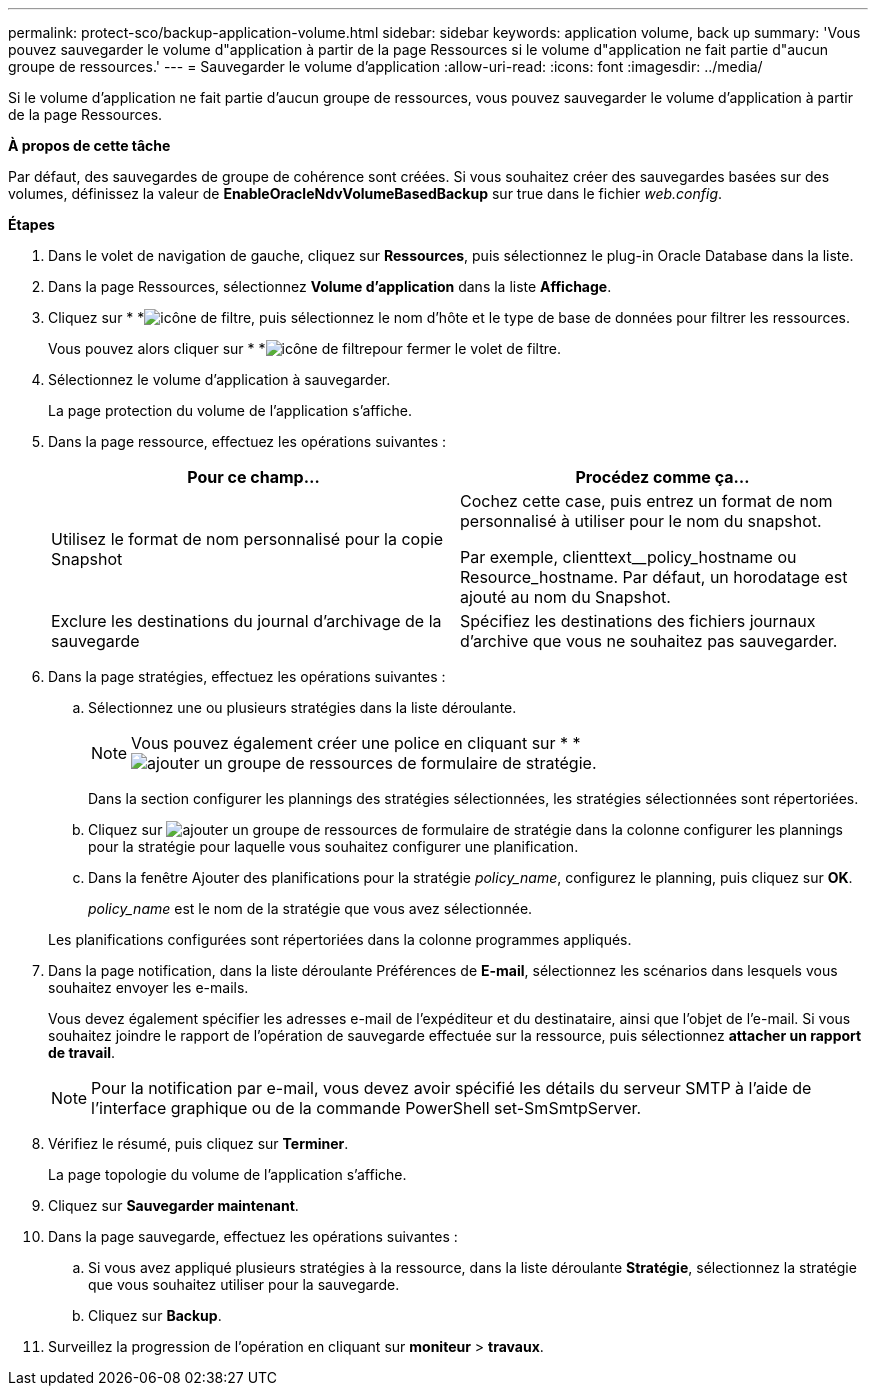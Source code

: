 ---
permalink: protect-sco/backup-application-volume.html 
sidebar: sidebar 
keywords: application volume, back up 
summary: 'Vous pouvez sauvegarder le volume d"application à partir de la page Ressources si le volume d"application ne fait partie d"aucun groupe de ressources.' 
---
= Sauvegarder le volume d'application
:allow-uri-read: 
:icons: font
:imagesdir: ../media/


[role="lead"]
Si le volume d'application ne fait partie d'aucun groupe de ressources, vous pouvez sauvegarder le volume d'application à partir de la page Ressources.

*À propos de cette tâche*

Par défaut, des sauvegardes de groupe de cohérence sont créées. Si vous souhaitez créer des sauvegardes basées sur des volumes, définissez la valeur de *EnableOracleNdvVolumeBasedBackup* sur true dans le fichier _web.config_.

*Étapes*

. Dans le volet de navigation de gauche, cliquez sur *Ressources*, puis sélectionnez le plug-in Oracle Database dans la liste.
. Dans la page Ressources, sélectionnez *Volume d'application* dans la liste *Affichage*.
. Cliquez sur * *image:../media/filter_icon.gif["icône de filtre"], puis sélectionnez le nom d'hôte et le type de base de données pour filtrer les ressources.
+
Vous pouvez alors cliquer sur * *image:../media/filter_icon.gif["icône de filtre"]pour fermer le volet de filtre.

. Sélectionnez le volume d'application à sauvegarder.
+
La page protection du volume de l'application s'affiche.

. Dans la page ressource, effectuez les opérations suivantes :
+
|===
| Pour ce champ... | Procédez comme ça... 


 a| 
Utilisez le format de nom personnalisé pour la copie Snapshot
 a| 
Cochez cette case, puis entrez un format de nom personnalisé à utiliser pour le nom du snapshot.

Par exemple, clienttext__policy_hostname ou Resource_hostname. Par défaut, un horodatage est ajouté au nom du Snapshot.



 a| 
Exclure les destinations du journal d'archivage de la sauvegarde
 a| 
Spécifiez les destinations des fichiers journaux d'archive que vous ne souhaitez pas sauvegarder.

|===
. Dans la page stratégies, effectuez les opérations suivantes :
+
.. Sélectionnez une ou plusieurs stratégies dans la liste déroulante.
+

NOTE: Vous pouvez également créer une police en cliquant sur * *image:../media/add_policy_from_resourcegroup.gif["ajouter un groupe de ressources de formulaire de stratégie"].



+
Dans la section configurer les plannings des stratégies sélectionnées, les stratégies sélectionnées sont répertoriées.

+
.. Cliquez sur image:../media/add_policy_from_resourcegroup.gif["ajouter un groupe de ressources de formulaire de stratégie"] dans la colonne configurer les plannings pour la stratégie pour laquelle vous souhaitez configurer une planification.
.. Dans la fenêtre Ajouter des planifications pour la stratégie _policy_name_, configurez le planning, puis cliquez sur *OK*.
+
_policy_name_ est le nom de la stratégie que vous avez sélectionnée.

+
Les planifications configurées sont répertoriées dans la colonne programmes appliqués.



. Dans la page notification, dans la liste déroulante Préférences de *E-mail*, sélectionnez les scénarios dans lesquels vous souhaitez envoyer les e-mails.
+
Vous devez également spécifier les adresses e-mail de l'expéditeur et du destinataire, ainsi que l'objet de l'e-mail. Si vous souhaitez joindre le rapport de l'opération de sauvegarde effectuée sur la ressource, puis sélectionnez *attacher un rapport de travail*.

+

NOTE: Pour la notification par e-mail, vous devez avoir spécifié les détails du serveur SMTP à l'aide de l'interface graphique ou de la commande PowerShell set-SmSmtpServer.

. Vérifiez le résumé, puis cliquez sur *Terminer*.
+
La page topologie du volume de l'application s'affiche.

. Cliquez sur *Sauvegarder maintenant*.
. Dans la page sauvegarde, effectuez les opérations suivantes :
+
.. Si vous avez appliqué plusieurs stratégies à la ressource, dans la liste déroulante *Stratégie*, sélectionnez la stratégie que vous souhaitez utiliser pour la sauvegarde.
.. Cliquez sur *Backup*.


. Surveillez la progression de l'opération en cliquant sur *moniteur* > *travaux*.

